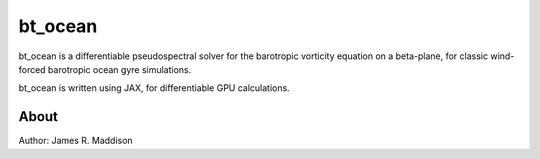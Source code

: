 bt_ocean
========

bt_ocean is a differentiable pseudospectral solver for the barotropic vorticity
equation on a beta-plane, for classic wind-forced barotropic ocean gyre
simulations.

bt_ocean is written using JAX, for differentiable GPU calculations.

About
-----

Author: James R. Maddison
